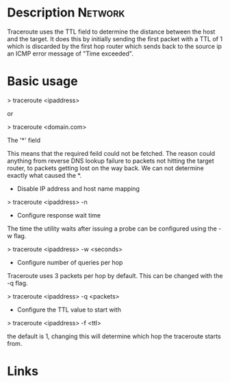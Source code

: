 


* Description							    :Network:
Traceroute uses the TTL field to determine the distance between the host
and the target. It does this by initially sending the first packet with
a TTL of 1 which is discarded by the first hop router which sends back
to the source ip an ICMP error message of "Time exceeded".

* Basic usage

> traceroute <ipaddress>

or

> traceroute <domain.com>

The '*' field

This means that the required feild could not be fetched. The reason
could anything from reverse DNS lookup failure to packets not hitting
the target router, to packets getting lost on the way back. We can not
determine exactly what caused the *.

+ Disable IP address and host name mapping

> traceroute <ipaddress> -n

+ Configure response wait time

The time the utility waits after issuing a probe can be configured using
the -w flag.

> traceroute <ipaddress> -w <seconds>

+ Configure number of queries per hop

Traceroute uses 3 packets per hop by default. This can be changed with
the -q flag.

> traceroute <ipaddress> -q <packets>

+ Configure the TTL value to start with

> traceroute <ipaddress> -f <ttl>

the default is 1, changing this will determine which hop the traceroute
starts from. 

* Links
